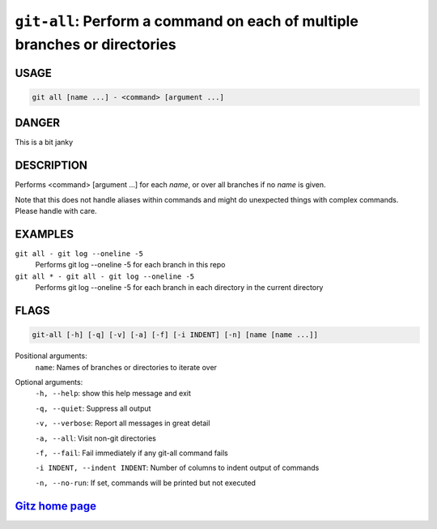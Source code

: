 ``git-all``: Perform a command on each of multiple branches or directories
--------------------------------------------------------------------------

USAGE
=====
.. code-block:: bash

    git all [name ...] - <command> [argument ...]

DANGER
======

This is a bit janky

DESCRIPTION
===========

Performs <command> [argument ...] for each `name`, or over all
branches if no `name` is given.

Note that this does not handle aliases within commands and might do
unexpected things with complex commands.  Please handle with care.

EXAMPLES
========

``git all - git log --oneline -5``
    Performs git log --oneline -5 for each branch in this repo

``git all * - git all - git log --oneline -5``
    Performs git log --oneline -5 for each branch in each
    directory in the current directory

FLAGS
=====

.. code-block:: bash

    git-all [-h] [-q] [-v] [-a] [-f] [-i INDENT] [-n] [name [name ...]]

Positional arguments:
  ``name``: Names of branches or directories to iterate over

Optional arguments:
  ``-h, --help``: show this help message and exit

  ``-q, --quiet``: Suppress all output

  ``-v, --verbose``: Report all messages in great detail

  ``-a, --all``: Visit non-git directories

  ``-f, --fail``: Fail immediately if any git-all command fails

  ``-i INDENT, --indent INDENT``: Number of columns to indent output of commands

  ``-n, --no-run``: If set, commands will be printed but not executed

`Gitz home page <https://github.com/rec/gitz/>`_
================================================
